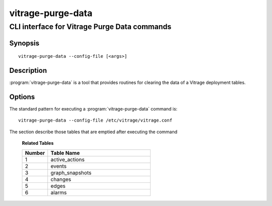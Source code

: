 ==================
vitrage-purge-data
==================

---------------------------------------------
CLI interface for Vitrage Purge Data commands
---------------------------------------------

Synopsis
========

::

  vitrage-purge-data --config-file [<args>]

Description
===========

:program:`vitrage-purge-data` is a tool that provides routines for clearing
the data of a Vitrage deployment tables.

Options
=======

The standard pattern for executing a :program:`vitrage-purge-data` command is::

    vitrage-purge-data --config-file /etc/vitrage/vitrage.conf


The section describe those tables that are emptied after executing the command

  **Related Tables**

  .. list-table::
     :widths: 20 80
     :header-rows: 1

     * - Number
       - Table Name
     * - 1
       - active_actions
     * - 2
       - events
     * - 3
       - graph_snapshots
     * - 4
       - changes
     * - 5
       - edges
     * - 6
       - alarms
